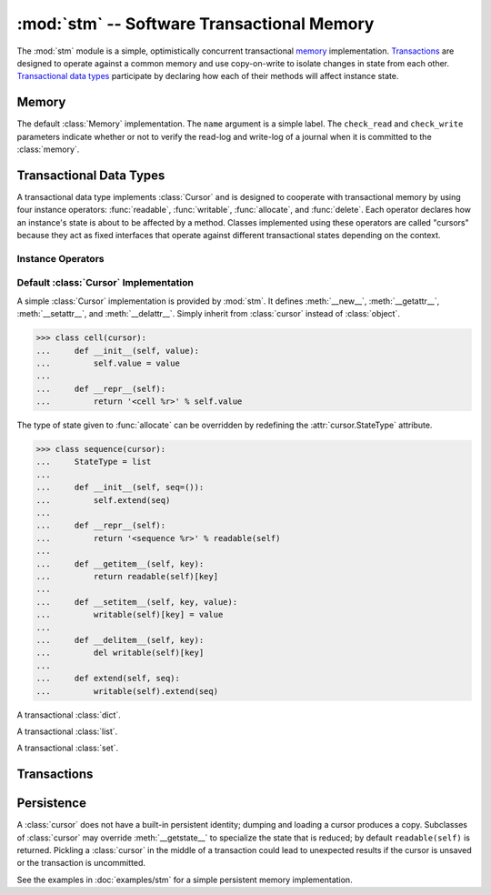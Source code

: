 ==============================================
:mod:`stm` -- Software Transactional Memory
==============================================

.. module:: stm
   :synopsis: An optimistically concurrent transactional memory implementation.

The :mod:`stm` module is a simple, optimistically concurrent
transactional memory_ implementation.  Transactions_ are designed to
operate against a common memory and use copy-on-write to isolate
changes in state from each other.  `Transactional data types`_
participate by declaring how each of their methods will affect
instance state.

.. doctest::

   >>> from md.stm import *

.. doctest::
   :hide:

   >>> initialize()

Memory
------

.. function:: initialize([mem])

   Initialize transactional memory; any existing transactional memory
   is destroyed.  This is done automatically by the :mod:`stm` module.
   With no arguments, the default :class:`memory` implementation is
   used.  To use a custom :class:`Memory`, pass the custom instance as
   the first argument.

.. class:: memory([name, check_read=True, check_write=True])

   The default :class:`Memory` implementation.  The ``name`` argument
   is a simple label.  The ``check_read`` and ``check_write``
   parameters indicate whether or not to verify the read-log and
   write-log of a journal when it is committed to the :class:`memory`.

Transactional Data Types
------------------------

A transactional data type implements :class:`Cursor` and is designed
to cooperate with transactional memory by using four instance
operators: :func:`readable`, :func:`writable`, :func:`allocate`, and
:func:`delete`.  Each operator declares how an instance's state is
about to be affected by a method.  Classes implemented using these
operators are called "cursors" because they act as fixed interfaces
that operate against different transactional states depending on the
context.

Instance Operators
~~~~~~~~~~~~~~~~~~

.. function:: allocate(self, state) -> state

   Initialize the state for a particular instance.  This is typically
   done in ``__new__``.

.. function:: readable(self) -> state

   Return and instance's current readable state.  This value should be
   treated as a read-only value.  Returning the entire readable state
   from a method is poor design because it may be modified by client
   code.

.. function:: writable(self) -> state

   Return an instance's current writable state.  The first time this
   is called in the current context, the readable state is copied to
   become the new writable state.  If a method needs to return the
   entire state for some reason, it is best to return a writable state
   in case it is externally modified.

.. function:: delete(self)

   Destroy the state for a particular instance.  To closely mimic
   Python's normal behavior, this may be done in `__del__`.

Default :class:`Cursor` Implementation
~~~~~~~~~~~~~~~~~~~~~~~~~~~~~~~~~~~~~~

.. class:: cursor

   A simple :class:`Cursor` implementation is provided by :mod:`stm`.
   It defines :meth:`__new__`, :meth:`__getattr__`,
   :meth:`__setattr__`, and :meth:`__delattr__`.  Simply inherit from
   :class:`cursor` instead of :class:`object`.

   >>> class cell(cursor):
   ...     def __init__(self, value):
   ...         self.value = value
   ...
   ...     def __repr__(self):
   ...         return '<cell %r>' % self.value

   The type of state given to :func:`allocate` can be overridden by
   redefining the :attr:`cursor.StateType` attribute.

   >>> class sequence(cursor):
   ...     StateType = list
   ...
   ...     def __init__(self, seq=()):
   ...         self.extend(seq)
   ...
   ...     def __repr__(self):
   ...         return '<sequence %r>' % readable(self)
   ...
   ...     def __getitem__(self, key):
   ...         return readable(self)[key]
   ...
   ...     def __setitem__(self, key, value):
   ...         writable(self)[key] = value
   ...
   ...     def __delitem__(self, key):
   ...         del writable(self)[key]
   ...
   ...     def extend(self, seq):
   ...         writable(self).extend(seq)

.. class:: tdict(dict=None, **kwargs)

   A transactional :class:`dict`.

.. class:: tlist(seq=None)

   A transactional :class:`list`.

.. class:: tset(seq=None)

   A transactional :class:`set`.

Transactions
------------

.. function:: transaction([name], autocommit=True, autosave=True)

   A transaction provides a context for transactional memory
   operations.  Saving changed data writes the changes to a
   transaction's save-log.  Committing a transaction writes saved
   changes to the outer transaction's save-log.  A top-level
   transaction operates against the transactional memory store.
   Transactions may be nested.

.. function:: transactionally(proc, *args, **kwargs)

   This is a basic optimistic concurrency operator.  It attempts to
   run ``proc(*args, **kwargs)`` inside a transaction several times
   before giving up.  See :doc:`examples/stm` for examples.  The
   :func:`transactionally` operator accepts three optional keyword
   arguments and returns the result of calling :obj:`proc`.

   :param __attempts__: The number of attempts to make (default: ``3``)
   :param autosave: Passed to :func:`transaction` (default: ``True``)
   :param autocommit: Passed to :func:`transaction` (default: ``True``)

.. function:: save([what]) -> what

   Transactions auto-commit and auto-save by default.  Use
   :func:`save` to add changes that will be committed when auto-save
   is disabled or before calling a nested transaction.  Unsaved
   changes are discarded when the transaction is completed.  Without
   any arguments, all :func:`unsaved` changes are saved.  Otherwise,
   ``what`` may be a cursor or sequence of cursors.

   .. doctest::

      >>> with transaction(autosave=False):
      ...     s1 = save(tlist([1, 2, 3]))
      ...     c1 = save(cell(s1))
      >>> c1.value
      [1, 2, 3]

      >>> with transaction(autosave=False):
      ...     c1.value[1] = 20
      >>> c1.value
      [1, 2, 3]

   Save must be called on the cursor that's changed.  Calling save on
   a cursor referring to a changed cursor won't work.

   .. doctest::

      >>> with transaction(autosave=False):
      ...     c1.value[1] = 20
      ...     save(c1.value)
      [1, 20, 3]
      >>> c1.value
      [1, 20, 3]

      >>> with transaction(autocommit=False, autosave=False):
      ...     c1.value[2] = 30
      ...     save(c1)
      <cell [1, 20, 30]>
      >>> c1
      <cell [1, 20, 3]>

   Leaving the ``autosave`` argument set to ``True`` is convenient for
   "always commit everything" transactions.

   .. doctest::

      >>> with transaction():
      ...     c2 = cell(tlist(['a', 'b', 'c']))
      >>> c2.value
      ['a', 'b', 'c']

.. function:: rollback([what]) -> what

   Revert a cursor to its last saved state (the opposite of
   :func:`save`).  When called with no arguments, all :func:`unsaved`
   cursors are reverted.

   .. doctest::

      >>> with transaction(autosave=False):
      ...     c2.value[0] = 'A'
      ...     with transaction(autosave=False):
      ...         print c2.value, '(nested)'
      ...         c2.value[0] = 'Z'
      ...     print c2.value, '(after nested; no save)'
      ...     print rollback(c2.value), '(rollback)'
      ...     c2.value[0] = 'Z'
      ...     print save(c2.value), '(saved)'
      ...     with transaction(autosave=False):
      ...         print c2.value, '(nested2)'
      ...         c2.value[1] = 'Y'
      ...         print save(c2.value), '(nested2 save)'
      ...     print c2.value, '(after nested2 save)'
      ['a', 'b', 'c'] (nested)
      ['A', 'b', 'c'] (after nested; no save)
      ['a', 'b', 'c'] (rollback)
      ['Z', 'b', 'c'] (saved)
      ['Z', 'b', 'c'] (nested2)
      ['Z', 'Y', 'c'] (nested2 save)
      ['Z', 'Y', 'c'] (after nested2 save)

.. function:: commit()

   Manually commit a transaction if ``autocommit`` is ``False``.

.. function:: abort()

   Terminates the current transaction.  Any uncommitted changes are
   discarded.

   .. doctest::

      >>> with transaction():
      ...    c3 = cell('apple')
      ...    with transaction():
      ...        c3.value = 'banana'
      ...        abort()

      >>> c3.value
      'apple'

.. function:: saved()

   Produce an iterator over the items in a transaction's save-log.

.. function:: unsaved()

   Produce an iterator over the items that need to be added to a
   transaction's save-log.

   .. doctest::

      >>> with transaction(autosave=False):
      ...     c1.value[0] = 10
      ...     c2.value[1] = 'B'
      ...     print list(saved()), list(unsaved())
      ...     save()
      ...     print list(saved()), list(unsaved())
      [] [[10, 20, 3], ['Z', 'B', 'c']]
      [[10, 20, 3], ['Z', 'B', 'c']] []

      >>> c2.value
      ['Z', 'B', 'c']

Persistence
-----------

A :class:`cursor` does not have a built-in persistent identity;
dumping and loading a cursor produces a copy.  Subclasses of
:class:`cursor` may override :meth:`__getstate__` to specialize the
state that is reduced; by default ``readable(self)`` is returned.
Pickling a :class:`cursor` in the middle of a transaction could lead
to unexpected results if the cursor is unsaved or the transaction is
uncommitted.

See the examples in :doc:`examples/stm` for a simple persistent memory
implementation.

.. doctest::

   >>> from cPickle import dumps, loads

   >>> with transaction():
   ...     o1 = cursor(); o2 = cursor()
   ...     o1.foo = o2
   ...     o2.bar = 1

   >>> o3 = loads(dumps(o1, -1))
   >>> o3 is not o1; o3.foo is not o2; o3.foo.bar
   True
   True
   1
